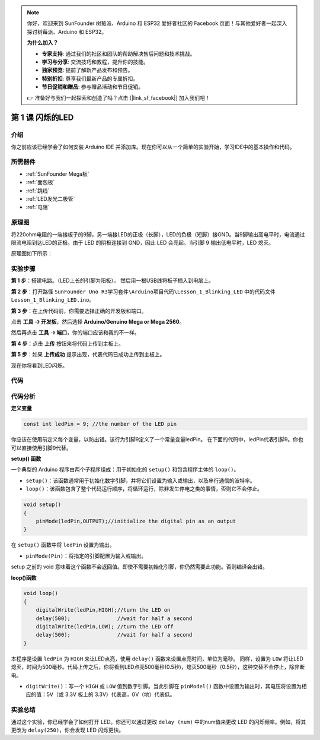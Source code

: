 .. note::

    你好，欢迎来到 SunFounder 树莓派、Arduino 和 ESP32 爱好者社区的 Facebook 页面！与其他爱好者一起深入探讨树莓派、Arduino 和 ESP32。

    **为什么加入？**

    - **专家支持**: 通过我们的社区和团队的帮助解决售后问题和技术挑战。
    - **学习与分享**: 交流技巧和教程，提升你的技能。
    - **独家预览**: 提前了解新产品发布和预告。
    - **特别折扣**: 尊享我们最新产品的专属折扣。
    - **节日促销和赠品**: 参与赠品活动和节日促销。

    👉 准备好与我们一起探索和创造了吗？点击 [|link_sf_facebook|] 加入我们吧！

.. _blinking_mega:

第 1 课 闪烁的LED
===========================

介绍
---------------------

你之前应该已经学会了如何安装 Arduino IDE 并添加库。现在你可以从一个简单的实验开始，学习IDE中的基本操作和代码。

所需器件
--------------------

.. image:: media_mega2560/megac1.png
   :align: center


* :ref:`SunFounder Mega板`
* :ref:`面包板`
* :ref:`跳线`
* :ref:`LED发光二极管`
* :ref:`电阻`


原理图
--------------

将220ohm电阻的一端接板子的9脚，另一端接LED的正极（长脚），LED的负极（短脚）接GND。当9脚输出高电平时，电流通过限流电阻到达LED的正极。由于 LED 的阴极连接到 GND，因此 LED 会亮起。当引脚 9 输出低电平时，LED 熄灭。

原理图如下所示：

.. image:: media_mega2560/image53.png
    :align: center



实验步骤
------------------------------

**第 1 步**：搭建电路。（LED上长的引脚为阳极）。
然后用一根USB线将板子插入到电脑上。

.. image:: media_mega2560/image54.png
    :align: center


**第 2 步**：打开路径 ``SunFounder Uno R3学习套件\Arduino项目代码\Lesson_1_Blinking_LED`` 中的代码文件 ``Lesson_1_Blinking_LED.ino``。

**第 3 步**：在上传代码前，你需要选择正确的开发板和端口。

点击 **工具** -》 **开发板**，然后选择 **Arduino/Genuino Mega or Mega 2560**。

.. image:: media_mega2560/image55.png
    :width: 800
    :align: center

然后再点击 **工具** -》 **端口**，你的端口应该和我的不一样。

.. image:: media_mega2560/image56.png
    :align: center


**第 4 步**：点击 **上传** 按钮来将代码上传到主板上。

.. image:: media_mega2560/image57.png
    :align: center

**第 5 步**：如果 **上传成功** 提示出现，代表代码已成功上传到主板上。

.. image:: media_mega2560/image58.png
    :align: center

现在你将看到LED闪烁。

.. image:: media_mega2560/image59.jpeg
    :align: center

代码
-------

.. raw:: html

    <iframe src=https://create.arduino.cc/editor/sunfounder01/8720186d-a77f-4450-8b6a-792fb14078c5/preview?embed style="height:510px;width:100%;margin:10px 0" frameborder=0></iframe>

代码分析
-----------------

**定义变量**

.. code-block:: arduino

    const int ledPin = 9; //the number of the LED pin

你应该在使用前定义每个变量，以防出错。该行为引脚9定义了一个常量变量ledPin。
在下面的代码中，ledPin代表引脚9。你也可以直接使用引脚9代替。

**setup() 函数**

一个典型的 Arduino 程序由两个子程序组成：用于初始化的 ``setup()`` 和包含程序主体的 ``loop()``。

* ``setup()``：该函数通常用于初始化数字引脚，并将它们设置为输入或输出，以及串行通信的波特率。
* ``loop()``：该函数包含了整个代码运行顺序，将循环运行，除非发生停电之类的事情，否则它不会停止。

.. code-block:: arduino

    void setup()
    {
        pinMode(ledPin,OUTPUT);//initialize the digital pin as an output
    }

在 ``setup()`` 函数中将 ``ledPin`` 设置为输出。

* ``pinMode(Pin)``：将指定的引脚配置为输入或输出。

setup 之前的 void 意味着这个函数不会返回值。即使不需要初始化引脚，你仍然需要此功能。否则编译会出错。

**loop()函数**

.. code-block:: arduino

    void loop()
    {
        digitalWrite(ledPin,HIGH);//turn the LED on 
        delay(500);               //wait for half a second
        digitalWrite(ledPin,LOW); //turn the LED off
        delay(500);               //wait for half a second
    }


本程序是设置 ``ledPin`` 为 ``HIGH`` 来让LED点亮，使用 ``delay()`` 函数来设置点亮时间，单位为毫秒。
同样，设置为 ``LOW`` 将让LED熄灭，时间为500毫秒。代码上传之后，你将看到LED点亮500毫秒(0.5秒)，熄灭500毫秒（0.5秒），这种交替不会停止，除非断电。

* ``digitWrite()``：写一个 ``HIGH`` 或 ``LOW`` 值到数字引脚。当此引脚在 ``pinModel()`` 函数中设置为输出时，其电压将设置为相应的值：5V（或 3.3V 板上的 3.3V）代表高，0V（地）代表低。

实验总结
----------------------
通过这个实验，你已经学会了如何打开 LED。你还可以通过更改 ``delay (num)`` 中的num值来更改 LED 的闪烁频率。例如，将其更改为 ``delay(250)``，你会发现 LED 闪烁更快。